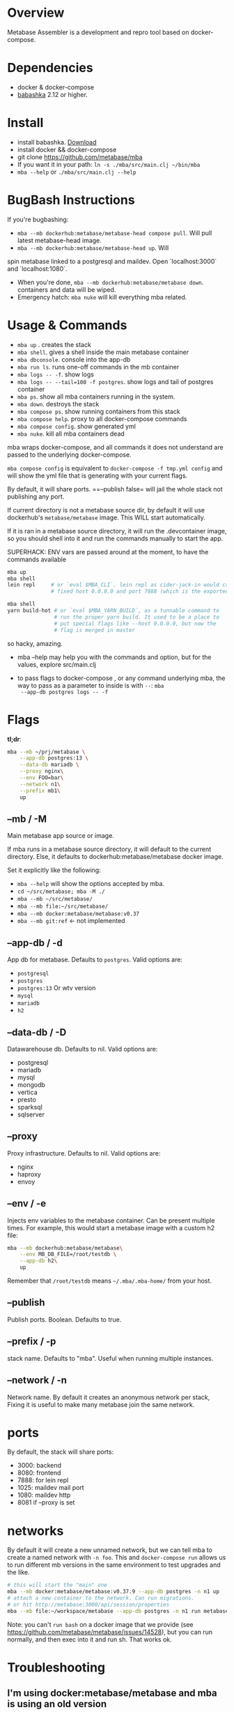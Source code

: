 * Overview
  Metabase Assembler is a development and repro tool based on
  docker-compose.
* Dependencies
  - docker & docker-compose
  - [[https://github.com/babashka/babashka/][babashka]] 2.12 or higher.

* Install
  - install babashka. [[https://github.com/babashka/babashka/releases/][Download]]
  - install docker && docker-compose
  - git clone https://github.com/metabase/mba
  - If you want it in your path: =ln -s ./mba/src/main.clj ~/bin/mba=
  - =mba --help= or =./mba/src/main.clj --help=


* BugBash Instructions
  If you're bugbashing:
  - =mba --mb dockerhub:metabase/metabase-head compose pull=. Will pull latest
    metabase-head image.
  - =mba --mb dockerhub:metabase/metabase-head up=. Will
  spin metabase linked to a postgresql and maildev. Open `localhost:3000` and
  `localhost:1080`.
  - When you're done, =mba --mb dockerhub:metabase/metabase down=. containers
    and data will be wiped.
  - Emergency hatch: =mba nuke= will kill everything mba related.

* Usage & Commands

  - =mba up= . creates the stack
  - =mba shell=. gives a shell inside the main metabase container
  - =mba dbconsole=. console into the app-db
  - =mba run ls=. runs one-off commands in the mb container
  - =mba logs -- -f=. show logs
  - =mba logs -- --tail=100 -f postgres=. show logs and tail of postgres container
  - =mba ps=. show all mba containers running in the system.
  - =mba down=. destroys the stack
  - =mba compose ps=. show running containers from this stack
  - =mba compose help=. proxy to all docker-compose commands
  - =mba compose config=. show generated yml
  - =mba nuke=. kill all mba containers dead

  mba wraps docker-compose, and all commands it does not understand
  are passed to the underlying docker-compose.

  =mba compose config= is equivalent to =docker-compose -f tmp.yml config= and
  will show the yml file that is generating with your current flags.

  By default, it will share ports. ==--publish false= will jail the
  whole stack not publishing any port.

  If current directory is not a metabase source dir, by default it
  will use dockerhub's =metabase/metabase= image. This WILL start
  automatically.

  If it is ran in a metabase source directory, it will run the
  .devcontainer image, so you should shell into it and run the
  commands manually to start the app.

  SUPERHACK: ENV vars are passed around at the moment, to have the commands available
  #+begin_src bash
    mba up
    mba shell
    lein repl     # or `eval $MBA_CLI`. lein repl as cider-jack-in would call it with
                  # fixed host 0.0.0.0 and port 7888 (which is the exported port by mba)

    mba shell
    yarn build-hot # or `eval $MBA_YARN_BUILD`, as a tunnable command to
                   # run the proper yarn build. It used to be a place to
                   # put special flags like --host 0.0.0.0, but now the
                   # flag is merged in master

  #+end_src
  so hacky, amazing.

  - mba --help may help you with the commands and option, but for the
    values, explore src/main.clj

  - to pass flags to docker-compose , or any command underlying mba,
    the way to pass as a parameter to inside is with =--=: =mba
    --app-db postgres logs -- -f=

* Flags
  **tl;dr**:
  #+begin_src bash
    mba --mb ~/prj/metabase \
        --app-db postgres:13 \
        --data-db mariadb \
        --proxy nginx\
        --env FOO=bar\
        --network n1\
        --prefix mb1\
        up
  #+end_src
** --mb / -M
   Main metabase app source or image.

   If mba runs in a metabase source directory, it will default to the
   current directory. Else, it defaults to dockerhub:metabase/metabase
   docker image.

   Set it explicitly like the following:

   - =mba --help= will show the options accepted by mba.
   - =cd ~/src/metabase; mba -M ./=
   - =mba --mb ~/src/metabase/=
   - =mba --mb file:~/src/metabase/=
   - =mba --mb docker:metabase/metabase:v0.37=
   - =mba --mb git:ref=  <- not implemented

** --app-db / -d
   App db for metabase. Defaults to =postgres=. Valid options are:

   - =postgresql=
   - =postgres=
   - =postgres:13= Or wtv version
   - =mysql=
   - =mariadb=
   - =h2=

** --data-db / -D
   Datawarehouse db. Defaults to nil. Valid options are:

   - postgresql
   - mariadb
   - mysql
   - mongodb
   - vertica
   - presto
   - sparksql
   - sqlserver

** --proxy
   Proxy infrastructure. Defaults to nil. Valid options are:

   - nginx
   - haproxy
   - envoy

** --env / -e
   Injects env variables to the metabase container. Can be present
   multiple times. For example, this would start a metabase image with
   a custom h2 file:

  #+begin_src bash
   mba --mb dockerhub:metabase/metabase\
       --env MB_DB_FILE=/root/testdb \
       --app-db h2\
       up
  #+end_src

  Remember that =/root/testdb= means =~/.mba/.mba-home/= from your
  host.

** --publish
   Publish ports. Boolean. Defaults to true.

** --prefix / -p
   stack name. Defaults to "mba". Useful when running multiple
   instances.

** --network / -n
   Network name. By default it creates an anonymous network per stack,
   Fixing it is useful to make many metabase join the same network.
* ports
  By default, the stack will share ports:
  - 3000: backend
  - 8080: frontend
  - 7888: for lein repl
  - 1025: maildev mail port
  - 1080: maildev http
  - 8081 if --proxy is set

* networks
   By default it will create a new unnamed network, but we can tell
   mba to create a named network with =-n foo=. This and
   =docker-compose run= allows us to run different mb versions in the
   same environment to test upgrades and the like.

   #+begin_src bash
     # this will start the "main" one
     mba --mb docker:metabase/metabase:v0.37.9 --app-db postgres -n n1 up
     # attach a new container to the network. Can run migrations.
     # or hit http://metabase:3000/api/session/properties
     mba --mb file:~/workspace/metabase --app-db postgres -n n1 run metabase bash
   #+end_src

   Note: you can't =run bash= on a docker image that we provide (see
   https://github.com/metabase/metabase/issues/14528), but you can run
   normally, and then exec into it and run sh. That works ok.

* Troubleshooting
** I'm using docker:metabase/metabase and mba is using an old version
   Use =mba --mb docker:metabase/metabase:v0.37.9 up= or use the
   =pull= command: =mba --mb docker:metabase/metabase pull=

* modifications done (or to be done) to make it work as a dev env
** node
  Change the webpack command to --host 0.0.0.0

  #+begin_src bash
    "build-watch": "yarn && webpack --watch",
    - "build-hot": "yarn && NODE_ENV=hot webpack-dev-server --progress",
    + "build-hot": "yarn && NODE_ENV=hot webpack-dev-server --progress --host 0.0.0.0",
    "build-stats": "yarn && webpack --json > stats.json",
  #+end_src

** clojure
   Add :port and :host.

  #+begin_src bash
  lein repl :headless :host 0.0.0.0 :port 7888
  #+end_src

** How to see actual Metabase queries sent to the database

  #+begin_src bash
   ./src/main.clj --app-db postgres --data-db postgres logs -- --tail=100 -f postgres | grep -A 5 "queryHash"
  #+end_src

** cypress
   TODO

** how to see what is the actual compose being built
  #+begin_src bash
   ./src/main.clj --data-db postgres --app-db postgres config | less
  #+end_src

* See also
  - Mba is heavily inspired on [[https://github.com/Kong/gojira][Gojira]]. Nearly an exact port, molded to
    cover a slightly different usecase.
  - https://evilmartians.com/chronicles/reusable-development-containers-with-docker-compose-and-dip
  - https://danlebrero.com/2017/09/25/how-do-docker-compose-development-environement/
  - https://opensource.com/article/20/4/how-containerize-build-system
  - https://github.com/microsoft/vscode-dev-containers/tree/master/containers/java-8
